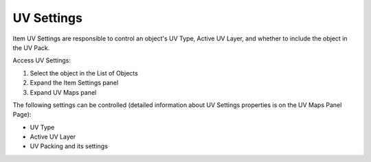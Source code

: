 ===========
UV Settings
===========

Item UV Settings are responsible to control an object's UV Type, Active UV Layer, and whether to include the object in the UV Pack.

Access UV Settings:

1. Select the object in the List of Objects
2. Expand the Item Settings panel
3. Expand UV Maps panel

The following settings can be controlled (detailed information about UV Settings properties is on the UV Maps Panel Page):

- UV Type
- Active UV Layer
- UV Packing and its settings

.. seealso::
    Object Workflow